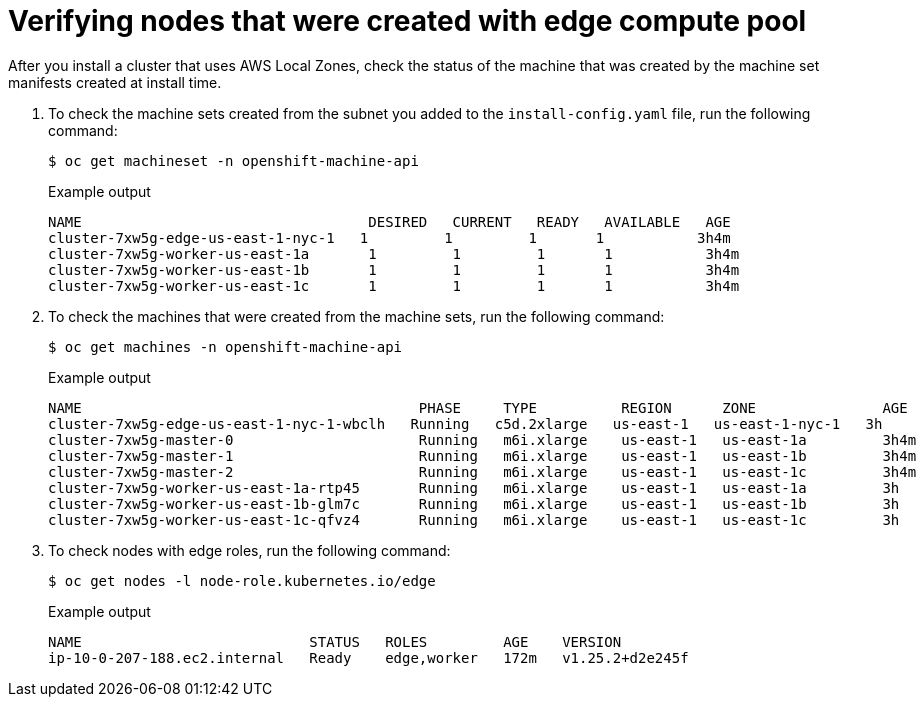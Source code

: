 // Module included in the following assemblies
// * installing/installing_aws/installing-aws-localzone.adoc

:_content-type: PROCEDURE
[id="machine-edge-pool-review-nodes_{context}"]
= Verifying nodes that were created with edge compute pool

After you install a cluster that uses AWS Local Zones, check the status of the machine that was created by the machine set manifests created at install time.

. To check the machine sets created from the subnet you added to the `install-config.yaml` file, run the following command:
+
[source,terminal]
----
$ oc get machineset -n openshift-machine-api
----
+
.Example output
[source,terminal]
----
NAME                                  DESIRED   CURRENT   READY   AVAILABLE   AGE
cluster-7xw5g-edge-us-east-1-nyc-1   1         1         1       1           3h4m
cluster-7xw5g-worker-us-east-1a       1         1         1       1           3h4m
cluster-7xw5g-worker-us-east-1b       1         1         1       1           3h4m
cluster-7xw5g-worker-us-east-1c       1         1         1       1           3h4m
----

. To check the machines that were created from the machine sets, run the following command:
+
[source,terminal]
----
$ oc get machines -n openshift-machine-api
----
+
.Example output
----
NAME                                        PHASE     TYPE          REGION      ZONE               AGE
cluster-7xw5g-edge-us-east-1-nyc-1-wbclh   Running   c5d.2xlarge   us-east-1   us-east-1-nyc-1   3h
cluster-7xw5g-master-0                      Running   m6i.xlarge    us-east-1   us-east-1a         3h4m
cluster-7xw5g-master-1                      Running   m6i.xlarge    us-east-1   us-east-1b         3h4m
cluster-7xw5g-master-2                      Running   m6i.xlarge    us-east-1   us-east-1c         3h4m
cluster-7xw5g-worker-us-east-1a-rtp45       Running   m6i.xlarge    us-east-1   us-east-1a         3h
cluster-7xw5g-worker-us-east-1b-glm7c       Running   m6i.xlarge    us-east-1   us-east-1b         3h
cluster-7xw5g-worker-us-east-1c-qfvz4       Running   m6i.xlarge    us-east-1   us-east-1c         3h
----

. To check nodes with edge roles, run the following command:
+
[source,terminal]
----
$ oc get nodes -l node-role.kubernetes.io/edge
----
+
.Example output
[source,terminal]
----
NAME                           STATUS   ROLES         AGE    VERSION
ip-10-0-207-188.ec2.internal   Ready    edge,worker   172m   v1.25.2+d2e245f
----